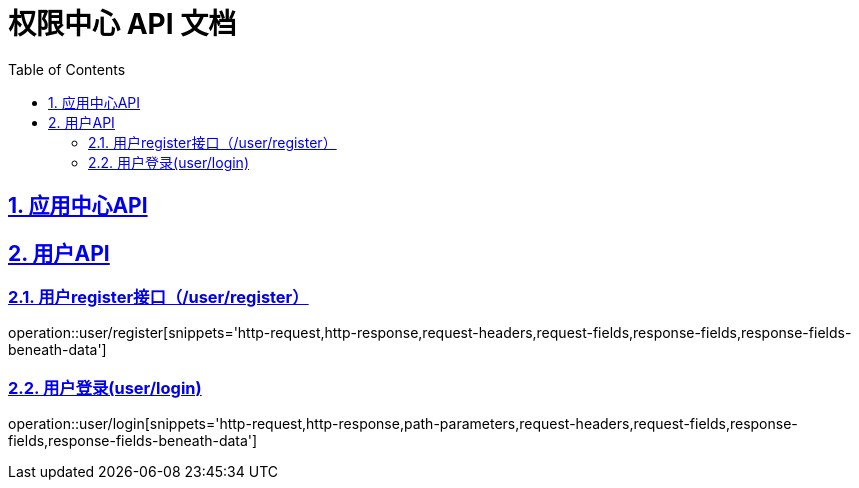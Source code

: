= 权限中心 API 文档
:doctype: book
:icons: font
:source-highlighter: highlightjs
:toc: left
:toclevels: 4
:sectlinks:
:numbered:

== 应用中心API
== 用户API
[[register]]
=== 用户register接口（/user/register）
operation::user/register[snippets='http-request,http-response,request-headers,request-fields,response-fields,response-fields-beneath-data']
[[login]]
=== 用户登录(user/login)
operation::user/login[snippets='http-request,http-response,path-parameters,request-headers,request-fields,response-fields,response-fields-beneath-data']

